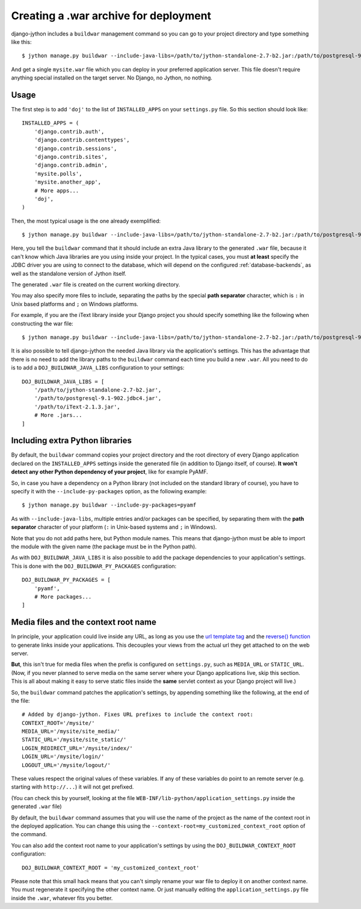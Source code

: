 .. _war-deployment:

Creating a .war archive for deployment
======================================

django-jython includes a ``buildwar`` management command so you can go to your project
directory and type something like this::

    $ jython manage.py buildwar --include-java-libs=/path/to/jython-standalone-2.7-b2.jar:/path/to/postgresql-9.1-902.jdbc4.jar

And get a single ``mysite.war`` file which you can deploy in your preferred application server.
This file doesn't require anything special installed on the target server. No Django, no Jython, no nothing.

Usage
-----

The first step is to add ``'doj'`` to the list of ``INSTALLED_APPS`` on your
``settings.py`` file. So this section should look like::

  INSTALLED_APPS = (
      'django.contrib.auth',
      'django.contrib.contenttypes',
      'django.contrib.sessions',
      'django.contrib.sites',
      'django.contrib.admin',
      'mysite.polls',
      'mysite.another_app',
      # More apps...
      'doj',
  )

Then, the most typical usage is the one already exemplified::

  $ jython manage.py buildwar --include-java-libs=/path/to/jython-standalone-2.7-b2.jar:/path/to/postgresql-9.1-902.jdbc4.jar

Here, you tell the ``buildwar`` command that it should include an extra Java library to
the generated ``.war`` file, because it can't know which Java libraries are you using
inside your project. In the typical cases, you must **at least** specify the
JDBC driver you are using to connect to the database, which will depend on the
configured :ref:`database-backends`, as well as the standalone version of Jython itself.

The generated ``.war`` file is created on the current working directory.

You may also specify more files to include, separating the paths by the special
**path separator** character, which is ``:`` in Unix based platforms and
``;`` on Windows platforms.

For example, if you are the iText library inside your Django project you should
specify something like the following when constructing the war file::

  $ jython manage.py buildwar --include-java-libs=/path/to/jython-standalone-2.7-b2.jar:/path/to/postgresql-9.1-902.jdbc4.jar:/path/to/iText-2.1.3.jar

It is also possible to tell django-jython the needed Java library via the application's
settings. This has the advantage that there is no need to add the library paths to the
``buildwar`` command each time you build a new ``.war``. All you need to do is to add
a ``DOJ_BUILDWAR_JAVA_LIBS`` configuration to your settings::

  DOJ_BUILDWAR_JAVA_LIBS = [
      '/path/to/jython-standalone-2.7-b2.jar',
      '/path/to/postgresql-9.1-902.jdbc4.jar',
      '/path/to/iText-2.1.3.jar',
      # More .jars...
  ]

Including extra Python libraries
--------------------------------

By default, the ``buildwar`` command copies your project directory and the root directory
of every Django application declared on the ``INSTALLED_APPS`` settings inside
the generated file (in addition to Django itself, of course). **It won't detect
any other Python dependency of your project**, like for example PyAMF.

So, in case you have a dependency on a Python library (not included on the
standard library of course), you have to specify it with the
``--include-py-packages`` option, as the following example::

  $ jython manage.py buildwar --include-py-packages=pyamf

As with ``--include-java-libs``, multiple entries and/or packages can be
specified, by separating them with the **path separator** character of your
platform (``:`` in Unix-based systems and ``;`` in Windows).

Note that you do not add paths here, but Python module names. This means that
django-jython must be able to import the module with the given name (the package
must be in the Python path).

As with ``DOJ_BUILDWAR_JAVA_LIBS`` it is also possible to add the package
dependencies to your application's settings. This is done with the
``DOJ_BUILDWAR_PY_PACKAGES`` configuration::

  DOJ_BUILDWAR_PY_PACKAGES = [
      'pyamf',
      # More packages...
  ]

Media files and the context root name
-------------------------------------

In principle, your application could live inside any URL, as long as you use
the `url template tag
<http://www.djangoproject.com/documentation/templates/#url>`_ and the `reverse()
function <http://www.djangoproject.com/documentation/url_dispatch/#reverse>`_
to generate links inside your applications. This decouples your views from the
actual url they get attached to on the web server.

**But**, this isn't true for media files when the prefix is configured on
``settings.py``, such as ``MEDIA_URL`` or ``STATIC_URL``. (Now, if you
never planned to serve media on the same server where your Django applications
live, skip this section. This is all about making it easy to serve static files
inside the **same** servlet context as your Django project will live.)

So, the ``buildwar`` command patches the application's settings, by appending
something like the following, at the end of the file::

  # Added by django-jython. Fixes URL prefixes to include the context root:
  CONTEXT_ROOT='/mysite/'
  MEDIA_URL='/mysite/site_media/'
  STATIC_URL='/mysite/site_static/'
  LOGIN_REDIRECT_URL='/mysite/index/'
  LOGIN_URL='/mysite/login/'
  LOGOUT_URL='/mysite/logout/'

These values respect the original values of these variables. If any
of these variables do point to an remote server (e.g. starting with ``http://...``)
it will not get prefixed.

(You can check this by yourself, looking at the file
``WEB-INF/lib-python/application_settings.py`` inside the generated ``.war``
file)

By default, the ``buildwar`` command assumes that you will use the name of the project as
the name of the context root in the deployed application. You can change this
using the ``--context-root=my_customized_context_root`` option of the command.

You can also add the context root name to your application's settings by using the
``DOJ_BUILDWAR_CONTEXT_ROOT`` configuration::

  DOJ_BUILDWAR_CONTEXT_ROOT = 'my_customized_context_root'

Please note that this small hack means that you can't simply rename your war
file to deploy it on another context name. You must regenerate it specifying the
other context name. Or just manually editing the ``application_settings.py`` file
inside the ``.war``, whatever fits you better.
